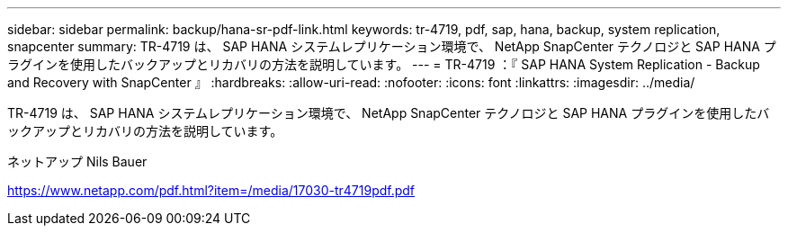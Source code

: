 ---
sidebar: sidebar 
permalink: backup/hana-sr-pdf-link.html 
keywords: tr-4719, pdf, sap, hana, backup, system replication, snapcenter 
summary: TR-4719 は、 SAP HANA システムレプリケーション環境で、 NetApp SnapCenter テクノロジと SAP HANA プラグインを使用したバックアップとリカバリの方法を説明しています。 
---
= TR-4719 ：『 SAP HANA System Replication - Backup and Recovery with SnapCenter 』
:hardbreaks:
:allow-uri-read: 
:nofooter: 
:icons: font
:linkattrs: 
:imagesdir: ../media/


[role="lead"]
TR-4719 は、 SAP HANA システムレプリケーション環境で、 NetApp SnapCenter テクノロジと SAP HANA プラグインを使用したバックアップとリカバリの方法を説明しています。

ネットアップ Nils Bauer

link:https://www.netapp.com/pdf.html?item=/media/17030-tr4719pdf.pdf["https://www.netapp.com/pdf.html?item=/media/17030-tr4719pdf.pdf"]
